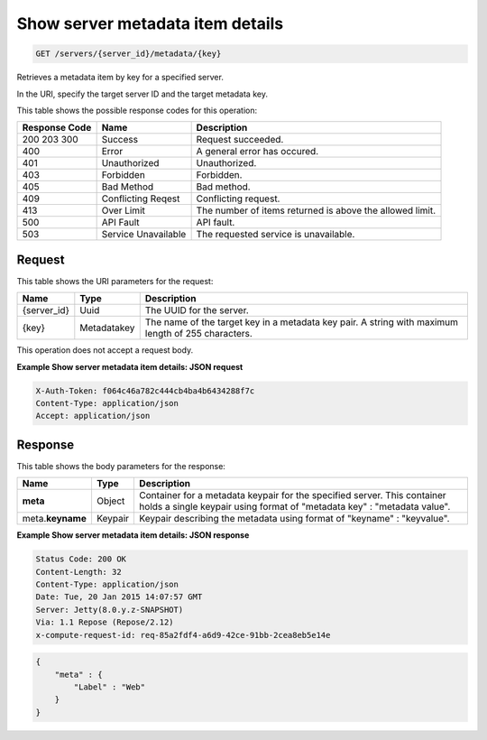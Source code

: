.. _get-show-server-metadata-item-details-servers-server-id-metadata-key:

Show server metadata item details
---------------------------------

.. code::

    GET /servers/{server_id}/metadata/{key}

Retrieves a metadata item by key for a specified server.

In the URI, specify the target server ID and the target metadata key.



This table shows the possible response codes for this operation:


+-------------------------+-------------------------+-------------------------+
|Response Code            |Name                     |Description              |
+=========================+=========================+=========================+
|200 203 300              |Success                  |Request succeeded.       |
+-------------------------+-------------------------+-------------------------+
|400                      |Error                    |A general error has      |
|                         |                         |occured.                 |
+-------------------------+-------------------------+-------------------------+
|401                      |Unauthorized             |Unauthorized.            |
+-------------------------+-------------------------+-------------------------+
|403                      |Forbidden                |Forbidden.               |
+-------------------------+-------------------------+-------------------------+
|405                      |Bad Method               |Bad method.              |
+-------------------------+-------------------------+-------------------------+
|409                      |Conflicting Reqest       |Conflicting request.     |
+-------------------------+-------------------------+-------------------------+
|413                      |Over Limit               |The number of items      |
|                         |                         |returned is above the    |
|                         |                         |allowed limit.           |
+-------------------------+-------------------------+-------------------------+
|500                      |API Fault                |API fault.               |
+-------------------------+-------------------------+-------------------------+
|503                      |Service Unavailable      |The requested service is |
|                         |                         |unavailable.             |
+-------------------------+-------------------------+-------------------------+


Request
^^^^^^^

This table shows the URI parameters for the request:

+--------------------------+------------------------+-------------------------+
|Name                      |Type                    |Description              |
+==========================+========================+=========================+
|{server_id}               |Uuid                    |The UUID for the server. |
+--------------------------+------------------------+-------------------------+
|{key}                     |Metadatakey             |The name of the target   |
|                          |                        |key in a metadata key    |
|                          |                        |pair. A string with      |
|                          |                        |maximum length of 255    |
|                          |                        |characters.              |
+--------------------------+------------------------+-------------------------+


This operation does not accept a request body.

**Example Show server metadata item details: JSON request**


.. code::

   X-Auth-Token: f064c46a782c444cb4ba4b6434288f7c
   Content-Type: application/json
   Accept: application/json

Response
^^^^^^^^

This table shows the body parameters for the response:

+--------------------------+------------------------+-------------------------+
|Name                      |Type                    |Description              |
+==========================+========================+=========================+
|**meta**                  |Object                  |Container for a metadata |
|                          |                        |keypair for the          |
|                          |                        |specified server. This   |
|                          |                        |container holds a single |
|                          |                        |keypair using format of  |
|                          |                        |"metadata key" :         |
|                          |                        |"metadata value".        |
+--------------------------+------------------------+-------------------------+
|meta.\ **keyname**        |Keypair                 |Keypair describing the   |
|                          |                        |metadata using format of |
|                          |                        |"keyname" : "keyvalue".  |
+--------------------------+------------------------+-------------------------+


**Example Show server metadata item details: JSON response**


.. code::

       Status Code: 200 OK
       Content-Length: 32
       Content-Type: application/json
       Date: Tue, 20 Jan 2015 14:07:57 GMT
       Server: Jetty(8.0.y.z-SNAPSHOT)
       Via: 1.1 Repose (Repose/2.12)
       x-compute-request-id: req-85a2fdf4-a6d9-42ce-91bb-2cea8eb5e14e


.. code::

   {
       "meta" : {
           "Label" : "Web"
       }
   }




